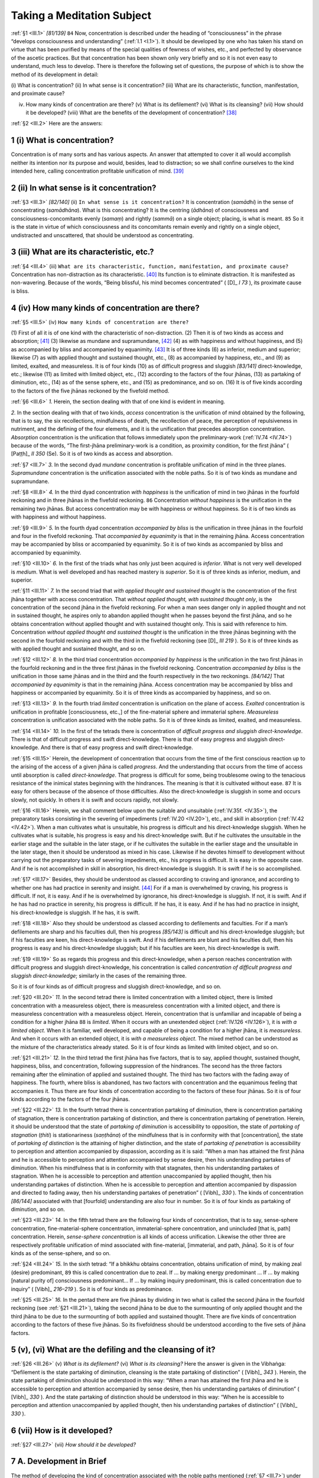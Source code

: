 

.. _III:

Taking a Meditation Subject
*******************************



.. _III.1:

:ref:`§1 <III.1>` *[81/139]*  ``84``  Now, concentration is described under the heading of “consciousness” in the phrase “develops consciousness and understanding” (:ref:`I.1 <I.1>`). It should be developed by one who has taken his stand on virtue that has been purified by means of the special qualities of fewness of wishes, etc., and perfected by observance of the ascetic practices. But that concentration has been shown only very briefly and so it is not even easy to understand, much less to develop. There is therefore the following set of questions, the purpose of which is to show the method of its development in detail:

\(i) What is concentration? (ii) In what sense is it concentration? (iii) What are its characteristic, function, manifestation, and proximate cause?

(iv) How many kinds of concentration are there? (v) What is its defilement? (vi) What is its cleansing? (vii) How should it be developed? (viii) What are the benefits of the development of concentration? [#1]_ 

.. _III.2:

:ref:`§2 <III.2>` Here are the answers:

1 (i) What is concentration?
--------------------------------



Concentration is of many sorts and has various aspects. An answer that attempted to cover it all would accomplish neither its intention nor its purpose and would, besides, lead to distraction; so we shall confine ourselves to the kind intended here, calling concentration profitable unification of mind. [#2]_ 

2 (ii) In what sense is it concentration?
---------------------------------------------



.. _III.3:

:ref:`§3 <III.3>` *[82/140]* (ii) ``In what sense is it concentration?``\  It is concentration (*samādhi*\ ) in the sense of concentrating (*samādhāna*\ ). What is this concentrating? It is the centring (*ādhāna*\ ) of consciousness and consciousness-concomitants evenly (*samaṃ*\ ) and rightly (*sammā*\ ) on a single object; placing, is what is meant.  ``85``  So it is the state in virtue of which consciousness and its concomitants remain evenly and rightly on a single object, undistracted and unscattered, that should be understood as concentrating.

3 (iii) What are its characteristic, etc.?
----------------------------------------------



.. _III.4:

:ref:`§4 <III.4>` (iii) ``What are its characteristic, function, manifestation, and proximate cause?`` Concentration has non-distraction as its characteristic. [#3]_  Its function is to eliminate distraction. It is manifested as non-wavering. Because of the words, “Being blissful, his mind becomes concentrated” ( [D]_ *I 73*\  ), its proximate cause is bliss.

4 (iv) How many kinds of concentration are there?
-----------------------------------------------------



.. _III.5:

:ref:`§5 <III.5>` (iv) ``How many kinds of concentration are there?``\ 

\(1) First of all it is of one kind with the characteristic of non-distraction. (2) Then it is of two kinds as access and absorption; [#4]_  (3) likewise as mundane and supramundane, [#5]_  (4) as with happiness and without happiness, and (5) as accompanied by bliss and accompanied by equanimity. [#6]_  It is of three kinds (6) as inferior, medium and superior; likewise (7) as with applied thought and sustained thought, etc., (8) as accompanied by happiness, etc., and (9) as limited, exalted, and measureless. It is of four kinds (10) as of difficult progress and sluggish *[83/141]* direct-knowledge, etc.; likewise (11) as limited with limited object, etc., (12) according to the factors of the four jhānas, (13) as partaking of diminution, etc., (14) as of the sense sphere, etc., and (15) as predominance, and so on. (16) It is of five kinds according to the factors of the five jhānas reckoned by the fivefold method.

.. _III.6:

:ref:`§6 <III.6>` *1.* Herein, the section dealing with that of one kind is evident in meaning.

*2.* In the section dealing with that of two kinds, *access* concentration is the unification of mind obtained by the following, that is to say, the six recollections, mindfulness of death, the recollection of peace, the perception of repulsiveness in nutriment, and the defining of the four elements, and it is the unification that precedes absorption concentration. *Absorption* concentration is the unification that follows immediately upon the preliminary-work (:ref:`IV.74 <IV.74>`) because of the words, “The first-jhāna preliminary-work is a condition, as proximity condition, for the first jhāna” ( [Paṭṭh]_ *II 350*\   (Se). So it is of two kinds as access and absorption.

.. _III.7:

:ref:`§7 <III.7>` *3.* In the second dyad *mundane* concentration is profitable unification of mind in the three planes. *Supramundane* concentration is the unification associated with the noble paths. So it is of two kinds as mundane and supramundane.

.. _III.8:

:ref:`§8 <III.8>` *4.* In the third dyad concentration *with happiness* is the unification of mind in two jhānas in the fourfold reckoning and in three jhānas in the fivefold reckoning.  ``86``  Concentration *without happiness* is the unification in the remaining two jhānas. But access concentration may be with happiness or without happiness. So it is of two kinds as with happiness and without happiness.

.. _III.9:

:ref:`§9 <III.9>` *5.* In the fourth dyad concentration *accompanied by bliss* is the unification in three jhānas in the fourfold and four in the fivefold reckoning. That *accompanied by equanimity* is that in the remaining jhāna. Access concentration may be accompanied by bliss or accompanied by equanimity. So it is of two kinds as accompanied by bliss and accompanied by equanimity.

.. _III.10:

:ref:`§10 <III.10>` *6.* In the first of the triads what has only just been acquired is *inferior*\ . What is not very well developed is *medium*\ . What is well developed and has reached mastery is *superior*\ . So it is of three kinds as inferior, medium, and superior.

.. _III.11:

:ref:`§11 <III.11>` *7.* In the second triad that *with applied thought and sustained thought* is the concentration of the first jhāna together with access concentration. That *without applied thought, with sustained thought only*\ , is the concentration of the second jhāna in the fivefold reckoning. For when a man sees danger only in applied thought and not in sustained thought, he aspires only to abandon applied thought when he passes beyond the first jhāna, and so he obtains concentration without applied thought and with sustained thought only. This is said with reference to him. Concentration *without applied thought and sustained thought* is the unification in the three jhānas beginning with the second in the fourfold reckoning and with the third in the fivefold reckoning (see  [D]_ *III 219*\  ). So it is of three kinds as with applied thought and sustained thought, and so on.

.. _III.12:

:ref:`§12 <III.12>` *8.* In the third triad concentration *accompanied by happiness* is the unification in the two first jhānas in the fourfold reckoning and in the three first jhānas in the fivefold reckoning. Concentration *accompanied by bliss* is the unification in those same jhānas and in the third and the fourth respectively in the two reckonings. *[84/142]* That *accompanied by equanimity* is that in the remaining jhāna. Access concentration may be accompanied by bliss and happiness or accompanied by equanimity. So it is of three kinds as accompanied by happiness, and so on.

.. _III.13:

:ref:`§13 <III.13>` *9.* In the fourth triad *limited* concentration is unification on the plane of access. *Exalted* concentration is unification in profitable [consciousness, etc.,] of the fine-material sphere and immaterial sphere. *Measureless* concentration is unification associated with the noble paths. So it is of three kinds as limited, exalted, and measureless.

.. _III.14:

:ref:`§14 <III.14>` *10.* In the first of the tetrads there is concentration of *difficult progress and sluggish direct-knowledge*\ . There is that of difficult progress and swift direct-knowledge. There is that of easy progress and sluggish direct-knowledge. And there is that of easy progress and swift direct-knowledge.

.. _III.15:

:ref:`§15 <III.15>` Herein, the development of concentration that occurs from the time of the first conscious reaction up to the arising of the access of a given jhāna is called *progress*\ . And the understanding that occurs from the time of access until absorption is called *direct-knowledge*\ . That progress is difficult for some, being troublesome owing to the tenacious resistance of the inimical states beginning with the hindrances. The meaning is that it is cultivated without ease.  ``87``  It is easy for others because of the absence of those difficulties. Also the direct-knowledge is sluggish in some and occurs slowly, not quickly. In others it is swift and occurs rapidly, not slowly.

.. _III.16:

:ref:`§16 <III.16>` Herein, we shall comment below upon the suitable and unsuitable (:ref:`IV.35f. <IV.35>`), the preparatory tasks consisting in the severing of impediments (:ref:`IV.20 <IV.20>`), etc., and skill in absorption (:ref:`IV.42 <IV.42>`). When a man cultivates what is unsuitable, his progress is difficult and his direct-knowledge sluggish. When he cultivates what is suitable, his progress is easy and his direct-knowledge swift. But if he cultivates the unsuitable in the earlier stage and the suitable in the later stage, or if he cultivates the suitable in the earlier stage and the unsuitable in the later stage, then it should be understood as mixed in his case. Likewise if he devotes himself to development without carrying out the preparatory tasks of severing impediments, etc., his progress is difficult. It is easy in the opposite case. And if he is not accomplished in skill in absorption, his direct-knowledge is sluggish. It is swift if he is so accomplished.

.. _III.17:

:ref:`§17 <III.17>` Besides, they should be understood as classed according to craving and ignorance, and according to whether one has had practice in serenity and insight. [#7]_  For if a man is overwhelmed by craving, his progress is difficult. If not, it is easy. And if he is overwhelmed by ignorance, his direct-knowledge is sluggish. If not, it is swift. And if he has had no practice in serenity, his progress is difficult. If he has, it is easy. And if he has had no practice in insight, his direct-knowledge is sluggish. If he has, it is swift.

.. _III.18:

:ref:`§18 <III.18>` Also they should be understood as classed according to defilements and faculties. For if a man’s defilements are sharp and his faculties dull, then his progress *[85/143]* is difficult and his direct-knowledge sluggish; but if his faculties are keen, his direct-knowledge is swift. And if his defilements are blunt and his faculties dull, then his progress is easy and his direct-knowledge sluggish; but if his faculties are keen, his direct-knowledge is swift.

.. _III.19:

:ref:`§19 <III.19>` So as regards this progress and this direct-knowledge, when a person reaches concentration with difficult progress and sluggish direct-knowledge, his concentration is called *concentration of difficult progress and sluggish direct-knowledge*\ ; similarly in the cases of the remaining three.

So it is of four kinds as of difficult progress and sluggish direct-knowledge, and so on.

.. _III.20:

:ref:`§20 <III.20>` *11.* In the second tetrad there is limited concentration with a limited object, there is limited concentration with a measureless object, there is measureless concentration with a limited object, and there is measureless concentration with a measureless object. Herein, concentration that is unfamiliar and incapable of being a condition for a higher jhāna  ``88``  is *limited*\ . When it occurs with an unextended object (:ref:`IV.126 <IV.126>`), it is *with a limited object*\ . When it is familiar, well developed, and capable of being a condition for a higher jhāna, it is *measureless*\ . And when it occurs with an extended object, it is *with a measureless object*\ . The mixed method can be understood as the mixture of the characteristics already stated. So it is of four kinds as limited with limited object, and so on.

.. _III.21:

:ref:`§21 <III.21>` *12.* In the third tetrad the first jhāna has five factors, that is to say, applied thought, sustained thought, happiness, bliss, and concentration, following suppression of the hindrances. The second has the three factors remaining after the elimination of applied and sustained thought. The third has two factors with the fading away of happiness. The fourth, where bliss is abandoned, has two factors with concentration and the equanimous feeling that accompanies it. Thus there are four kinds of concentration according to the factors of these four jhānas. So it is of four kinds according to the factors of the four jhānas.

.. _III.22:

:ref:`§22 <III.22>` *13.* In the fourth tetrad there is concentration partaking of diminution, there is concentration partaking of stagnation, there is concentration partaking of distinction, and there is concentration partaking of penetration. Herein, it should be understood that the state of *partaking of diminution* is accessibility to opposition, the state of *partaking of stagnation* (*ṭhiti*\ ) is stationariness (*saṇṭhāna*\ ) of the mindfulness that is in conformity with that [concentration], the state of *partaking of distinction* is the attaining of higher distinction, and the state of *partaking of penetration* is accessibility to perception and attention accompanied by dispassion, according as it is said: “When a man has attained the first jhāna and he is accessible to perception and attention accompanied by sense desire, then his understanding partakes of diminution. When his mindfulness that is in conformity with that stagnates, then his understanding partakes of stagnation. When he is accessible to perception and attention unaccompanied by applied thought, then his understanding partakes of distinction. When he is accessible to perception and attention accompanied by dispassion and directed to fading away, then his understanding partakes of penetration” ( [Vibh]_ *330*\  ). The kinds of concentration *[86/144]* associated with that [fourfold] understanding are also four in number. So it is of four kinds as partaking of diminution, and so on.

.. _III.23:

:ref:`§23 <III.23>` *14.* In the fifth tetrad there are the following four kinds of concentration, that is to say, sense-sphere concentration, fine-material-sphere concentration, immaterial-sphere concentration, and unincluded [that is, path] concentration. Herein, *sense-sphere concentration* is all kinds of access unification. Likewise the other three are respectively profitable unification of mind associated with fine-material, [immaterial, and path, jhāna]. So it is of four kinds as of the sense-sphere, and so on.

.. _III.24:

:ref:`§24 <III.24>` *15.* In the sixth tetrad: “If a bhikkhu obtains concentration, obtains unification of mind, by making zeal (desire) predominant,  ``89``  this is called concentration due to zeal. If … by making energy predominant … If … by making [natural purity of] consciousness predominant… If … by making inquiry predominant, this is called concentration due to inquiry” ( [Vibh]_ *216–219*\  ). So it is of four kinds as predominance.

.. _III.25:

:ref:`§25 <III.25>` *16.* In the pentad there are five jhānas by dividing in two what is called the second jhāna in the fourfold reckoning (see :ref:`§21 <III.21>`), taking the second jhāna to be due to the surmounting of only applied thought and the third jhāna to be due to the surmounting of both applied and sustained thought. There are five kinds of concentration according to the factors of these five jhānas. So its fivefoldness should be understood according to the five sets of jhāna factors.

5 (v), (vi) What are the defiling and the cleansing of it?
--------------------------------------------------------------



.. _III.26:

:ref:`§26 <III.26>` (v) *What is its defilement?*\  (vi) *What is its cleansing?*\  Here the answer is given in the Vibhaṅga: “Defilement is the state partaking of diminution, cleansing is the state partaking of distinction” ( [Vibh]_ *343*\  ). Herein, the state partaking of diminution should be understood in this way: “When a man has attained the first jhāna and he is accessible to perception and attention accompanied by sense desire, then his understanding partakes of diminution” ( [Vibh]_ *330*\  ). And the state partaking of distinction should be understood in this way: “When he is accessible to perception and attention unaccompanied by applied thought, then his understanding partakes of distinction” ( [Vibh]_ *330*\  ).

6 (vii) How is it developed?
--------------------------------



.. _III.27:

:ref:`§27 <III.27>` (vii) *How should it be developed?*\ 

7 A. Development in Brief
-----------------------------



The method of developing the kind of concentration associated with the noble paths mentioned (:ref:`§7 <III.7>`) under that “of two kinds as mundane and supramundane,” etc., is included in the method of developing understanding; (:ref:`Ch. XXII <XXII>`) for in developing [path] understanding that is developed too. So we shall say nothing separately [here] about how that is to be developed.

.. _III.28:

:ref:`§28 <III.28>` But mundane concentration should be developed by one who has taken his stand on virtue that is quite purified in the way already stated. He should sever any of the ten impediments that he may have. He should then approach the good friend, the giver of a meditation subject, and he should apprehend from among the forty meditation subjects one that suits his own temperament. After that he should avoid a monastery unfavourable to the development of concentration and *[87/145]* go to live in one that is favourable. Then he should sever the lesser impediments and not overlook any of the directions for development. This is in brief.

8 B. Development in Detail
------------------------------



.. _III.29:

:ref:`§29 <III.29>` The detail is this:

8.1 The ten impediments
^^^^^^^^^^^^^^^^^^^^^^^^^^^



Firstly it was said above, *he should sever any of the ten impediments that he may have*\ .  ``90``  Now, the “ten impediments” are:




| A dwelling, family, and gain,
| A class, and building too as fifth,
| And travel, kin, affliction, books,
| And supernormal powers: ten.


Herein, the dwelling itself is the “impediment due to the dwelling.” So too with the family and so on.

.. _III.30:

:ref:`§30 <III.30>` *1.* Herein, a single inner room or a single hut or a whole monastery for the Community is called a *dwelling*\ . This is not an impediment for everyone. It is an impediment only for anyone whose mind is exercised about the building, etc., that goes on there, or who has many belongings stored there, or whose mind is caught up by some business connected with it. For any other it is not an impediment.

.. _III.31:

:ref:`§31 <III.31>` Here is a relevant story. Two clansmen left Anurādhapura, it seems, and eventually went forth at the Thūpārāma. [#8]_  One of them made himself familiar with the Two Codes, [#9]_  and when he had acquired five years’ seniority, he took part in the Pavāraṇā [#10]_  and then left for the place called Pācīnakhaṇḍarājī. [#11]_  The other stayed on where he was. Now, when the one who had gone to Pācīnakhaṇḍarājī had lived there a long time and had become an elder, [#12]_  he thought, “This place is good for retreat; suppose I told my friend about it?” So he set out, and in due course he entered the Thūpārāma. As he entered, the elder of the same seniority saw him, went to meet him, took his bowl and robe and did the duties.

.. _III.32:

:ref:`§32 <III.32>` *[88/146]* The visiting elder went into his lodging. He thought, “Now my friend will be sending me ghee or molasses or a drink; for he has lived long in this city.” He got nothing that night, and in the morning he thought, “Now he will be sending me rice gruel and solid food sent by his supporters.” When he saw none, he thought, “There is no one to bring it. No doubt they will give it when we go into the town.” Early in the morning they went into the town together. When they had wandered through one street and had got only a ladleful of gruel, they sat down in a sitting hall to drink it. [#13]_ 

.. _III.33:

:ref:`§33 <III.33>` Then the visitor thought, “Perhaps there is no individual giving of gruel. But as soon as it is the time for the meal people will give special food.” But when it was time for the meal, they ate what they had got by wandering for alms. Then the visitor said, “Venerable sir, how is this? Do you live in this way all the time?”—“Yes, friend.”—”Venerable sir, Pācīnakhaṇḍarājī is comfortable; let us go there.” Now, as the elder came out from the city  ``91``  by the southern gate he took the Kumbhakāragāma road [which leads to Pācīnakhaṇḍarājī]. The visitor asked, “But, venerable sir, why do you take this road?”—”Did you not recommend Pācīnakhaṇḍarājī, friend?”—”But how is this, venerable sir, have you no extra belongings in the place you have lived in for so long?”—”That is so, friend. The bed and chair belong to the Community, and they are put away [as usual]. There is nothing else.”—”But, venerable sir, I have left my staff and my oil tube and my sandal bag there.”—”Have you already collected so much, friend, living there for just one day?”—“Yes, venerable sir.”

.. _III.34:

:ref:`§34 <III.34>` He was glad in his heart, and he paid homage to the elder: “For those like you, venerable sir, everywhere is a forest dwelling. The Thūpārāma is a place where the relics of four Buddhas are deposited; there is suitable hearing of the Dhamma in the Brazen Palace; there is the Great Shrine to be seen; and one can visit elders. It is like the time of the Buddha. It is here that you should live.” On the following day he took his bowl and [outer] robe and went away by himself. It is no impediment for one like that.

.. _III.35:

:ref:`§35 <III.35>` *2. Family* means a family consisting of relatives or of supporters. For even a family consisting of supporters is an impediment for someone who lives in close association with it in the way beginning, “He is pleased when they are pleased” ( [S]_ *III 11*\  ), and who does not even go to a neighbouring monastery to hear the Dhamma without members of the family.

.. _III.36:

:ref:`§36 <III.36>` But even mother and father are not an impediment for another, as in the case of the young bhikkhu, the nephew of the elder who lived at the Koraṇḍaka Monastery. He went to Rohaṇa for instruction, it seems. The elder’s sister, who was a lay devotee, was always asking the elder how her son was getting on. One day the elder set out for Rohaṇa to fetch him back.

.. _III.37:

:ref:`§37 <III.37>` The young bhikkhu too thought, “I have lived here for a long time. Now I might go and visit my preceptor and find out how the lay devotee is,” and he left *[89/147]* Rohaṇa. The two met on the banks of the [Mahaveli] River. He did the duties to the elder at the foot of a tree. When asked, “Where are you going?” he told him his purpose. The elder said: “You have done well. The lay devotee is always asking after you. That was why I came. You may go, but I shall stay here for the Rains,” and he dismissed him.  ``92``  He arrived at the monastery on the actual day for taking up residence for the Rains. The lodging allotted to him happened to be the one for which his father had undertaken responsibility.

.. _III.38:

:ref:`§38 <III.38>` His father came on the following day and asked, “To whom was our lodging allotted, venerable sirs?” When he heard that it had fallen to a young visitor, he went to him. After paying homage to him, he said, “Venerable sir, there is an obligation for him who has taken up residence for the Rains in our lodging.”—”What is it, lay follower?”—”It is to take alms food only in our house for the three months, and to let us know the time of departure after the Pavāraṇā ceremony.” He consented in silence. The lay devotee went home and told his wife. “There is a visiting lord who has taken up residence for the Rains in our lodging. He must be carefully looked after,” and she agreed. She prepared good food of various kinds for him. [#14]_  Though the youth went to his relatives’ home at the time of the meal, no one recognized him.

.. _III.39:

:ref:`§39 <III.39>` When he had eaten alms food there during the three months and had completed the residence for the Rains, he announced his departure. Then his relatives said, “Let it be tomorrow, venerable sir,” and on the following day, when they had fed him in their house and filled his oil tube and given him a lump of sugar and a nine-cubit length of cloth, they said, “Now you are leaving, venerable sir.” He gave his blessing and set out for Rohaṇa.

.. _III.40:

:ref:`§40 <III.40>` His preceptor had completed the Pavāraṇā ceremony and was on his way back. They met at the same place as before. He did the duties to the elder at the foot of a tree. The elder asked him, “How was it, my dear, did you see the good woman lay devotee?” He replied, “Yes, venerable sir,” and he told him all that had happened. He then anointed the elder’s feet with the oil, made him a drink with the sugar, and presented him with the length of cloth. He then, after paying homage to the elder, told him, “Venerable sir, only Rohaṇa suits me,” and he departed. The elder too arrived back at his monastery, and next day he went into the village of Koraṇḍaka.

.. _III.41:

:ref:`§41 <III.41>` The lay devotee, his sister, had always kept looking down the road, thinking, “My brother is now coming with my son.” When she saw him coming alone, she thought, “My son must be dead; that is why the elder is coming alone,” and she fell at the elder’s feet, lamenting and weeping. Suspecting that it must have been out of fewness of wishes that the youth had gone away without announcing himself,  ``93``  the elder comforted her and told her all that had happened, and he took the length of cloth out of his bag and showed it to her.

.. _III.42:

:ref:`§42 <III.42>` *[90/148]* She was appeased. She prostrated herself in the direction taken by her son, and she said: “Surely the Blessed One taught the way of the Rathavinīta, the way of the Nālaka, the way of the Tuvaṭaka, and the way of the great Noble Ones’ heritages [#15]_  showing contentment with the four requisites and delight in development, making a bhikkhu such as my son a body-witness. So, although for three months he ate in the house of the mother who bore him, yet he never said ‘I am your son, you are my mother!’ Oh, admirable man!” Even mother and father are no impediment for one such as him, so how much less any other family that supports him.

.. _III.43:

:ref:`§43 <III.43>` *3. Gain* is the four requisites. How are they an impediment? Wherever a meritorious bhikkhu goes, people give him a large supply of requisites. With giving blessings to them and teaching them the Dhamma he gets no chance to do the ascetic’s duties. From sunrise till the first watch of the night he never breaks his association with people. Again, even at dawn, alms-food eaters fond of opulence come and say, “Venerable sir, such and such a man lay follower, woman lay follower, friend, friend’s daughter, wants to see you,” and being ready to go, he replies, “Take the bowl and robe, friend.” So he is always on the alert. Thus these requisites are an impediment for him. He should leave his group and wander by himself where he is not known. This is the way his impediment is severed.

.. _III.44:

:ref:`§44 <III.44>` *4. Class* is a class (group) of students of suttas or students of Abhidhamma. If with the group’s instruction and questioning he gets no opportunity for the ascetic’s duties, then that group is an impediment for him. He should sever that impediment in this way: if those bhikkhus have already acquired the main part and little still remains, he should finish that off and then go to the forest. If they have only acquired little and much still remains,  ``94``  he should, without travelling more than a league, approach another instructor of a class within the radius of a league and say, “Help those venerable ones with instruction, etc.” If he does not find anyone in this way, he should take leave of the class, saying. “I have a task to see to, friends; go where it suits you,” and he should do his own work.

.. _III.45:

:ref:`§45 <III.45>` *5. Building*\  (*kamma*\ ) is new building work (*nava-kamma*\ ). Since one engaged in this must know about what [material] has and has not been got by carpenters, etc., and must see about what has and has not been done, it is always an impediment. It should be severed in this way. If little remains it should be completed. If much remains, it should be handed over to the Community or to bhikkhus who are entrusted with the Community’s affairs, if it is a new building for the Community; or if it is for himself, it should be handed over to those whom he entrusts with his own affairs, but if these are not available, he should relinquish it to the Community and depart.

.. _III.46:

:ref:`§46 <III.46>` *[91/149]* *6. Travel* is going on a journey. If someone is expected to give the going forth somewhere else, or if some requisite is obtainable there and he cannot rest content without getting it [that will be an impediment; for] even if he goes into the forest to do the ascetic’s duties, he will find it hard to get rid of thoughts about the journey. So one in this position should apply himself to the ascetic’s duties after he has done the journey and transacted the business.

.. _III.47:

:ref:`§47 <III.47>` *7. Kin* in the case of the monastery means teacher, preceptor, co-resident, pupil, those with the same preceptor as oneself, and those with the same teacher as oneself; and in the case of the house it means mother, father, brother, and so on. When they are sick they are an impediment for him. Therefore that impediment should be severed by curing them with nursing.

.. _III.48:

:ref:`§48 <III.48>` Herein, when the preceptor is sick he must be cared for as long as life lasts if the sickness does not soon depart. Likewise the teacher at the going forth, the teacher at the admission, the co-resident, the pupils to whom one has given the admission and the going forth, and those who have the same preceptor. But the teacher from whom one takes the dependence, the teacher who gives one instruction, the pupil to whom one has given the dependence, the pupil to whom one is giving instruction, and those who have that same teacher as oneself, should be looked after as long as the dependence or the instruction has not been terminated. If one is able to do so, one should look after them even beyond that [period].

.. _III.49:

:ref:`§49 <III.49>` Mother and father should be treated like the preceptor; if they live within the kingdom and look to their son for help, it should be given.  ``95``  Also if they have no medicine, he should give them his own. If he has none, he should go in search of it as alms and give that. But in the case of brothers or sisters, one should only give them what is theirs. If they have none, then one should give one’s own temporarily and later get it back, but one should not complain if one does not get it back. It is not allowed either to make medicine for or to give it to a sister’s husband who is not related by blood; but one can give it to one’s sister saying, “Give it to your husband.” The same applies to one’s brother’s wife. But it is allowed to make it for their children since they are blood relatives.

.. _III.50:

:ref:`§50 <III.50>` *8. Affliction* is any kind of illness. It is an impediment when it is actually afflicting; therefore it should be severed by treatment with medicine. But if it is not cured after taking medicine for a few days, then the ascetic’s duties should be done after apostrophizing one’s person in this way: “I am not your slave, or your hireling. I have come to suffering through maintaining you through the beginningless round of rebirths.”

.. _III.51:

:ref:`§51 <III.51>` *9. Books* means responsibility for the scriptures. That is an impediment only for one who is constantly busy with recitations, etc., but not for others. Here are relevant stories. The Elder Revata, it seems, the Majjhima reciter, went to the Elder Revata, the dweller in Malaya (the Hill Country), and asked him for a meditation subject. The elder asked him, “How are you in the scriptures, friend?”—”I am studying the Majjhima [Nikāya], venerable sir.”—”The Majjhima is a hard responsibility, friend. When a man is still learning the First Fifty by heart, he is faced with the Middle Fifty; and when he is still learning that by heart, he is faced *[92/150]* with the Last Fifty. How can you take up a meditation subject?”—”Venerable sir, when I have taken a meditation subject from you, I shall not look at the scriptures again.” He took the meditation subject, and doing no recitation for nineteen years, he reached Arahantship in the twentieth year. He told bhikkhus who came for recitation: “I have not looked at the scriptures for twenty years, friends,  ``96``  yet I am familiar with them. You may begin.” And from beginning to end he had no hesitation even over a single syllable.

.. _III.52:

:ref:`§52 <III.52>` The Elder Mahā-Nāga, too, who lived at Karuliyagiri (Karaliyagiri) put aside the scriptures for eighteen years, and then he recited the Dhātukathā to the bhikkhus. When they checked this with the town-dwelling elders [of Anurādhapura], not a single question was found out of its order.

.. _III.53:

:ref:`§53 <III.53>` In the Great Monastery too the Elder Tipiṭaka-Cūḷa-Abhaya had the golden drum struck, saying: “I shall expound the three Piṭakas in the circle of [experts in] the Five Collections of discourses,” and this was before he had learnt the commentaries. The Community of Bhikkhus said, “‘Which teachers’ teaching is it? Unless you give only the teaching of our own teachers we shall not let you speak.” Also his preceptor asked him when he went to wait on him, “Did you have the drum beaten, friend?”—”Yes, venerable sir.”—”For what reason?”—”I shall expound the scriptures, venerable sir.”—”Friend Abhaya, how do the teachers explain this passage?”—”They explain it in this way, venerable sir.” The elder dissented, saying “Hum.” Again three times, each time in a different way, he said, “They explain it in this way, venerable sir.” The elder always dissented, saying, “Hum.” Then he said, “Friend, your first explanation was the way of the teachers. But it is because you have not actually learnt it from the teachers’ lips that you are unable to maintain that the teachers say such and such. Go and learn it from our own teachers.”—”Where shall I go, venerable sir?”—”There is an elder named Mahā Dhammarakkhita living in the Tulādhārapabbata Monastery in the Rohaṇa country beyond the [Mahaveli] River. He knows all the scriptures. Go to him.” Saying, “Good, venerable sir,” he paid homage to the elder. He went with five hundred bhikkhus to the Elder Mahā-Dhammarakkhita, and when he had paid homage to him, he sat down. The elder asked, “Why have you come?”—”To hear the Dhamma, venerable sir.”—”Friend Abhaya, they ask me about the Dīgha and the Majjhima from time to time, but I have not looked at the others for thirty years. Still you may repeat them in my presence by night, and I shall explain them to you by day.” He said, “Good, venerable sir,” and he acted accordingly.

.. _III.54:

:ref:`§54 <III.54>` The inhabitants of the village had a large pavilion built at the door of his dwelling, and they came daily to hear the Dhamma. Explaining by day what had been repeated by night,  ``97``  the Elder [Dhammarakkhita] eventually completed the instruction. Then he sat down on a mat on the ground before the Elder Abhaya and said, “Friend, explain a meditation subject to me.”—”What are you saying, venerable sir, have I not heard it all from you? What can I explain to you that you do not already know?” The senior elder said, “This path is different for one who has actually travelled by.”

.. _III.55:

:ref:`§55 <III.55>` The Elder Abhaya was then, it seems, a stream-enterer. When the Elder Abhaya had given his teacher a meditation subject, he returned to Anurādhapura. Later, *[93/151]* while he was expounding the Dhamma in the Brazen Palace, he heard that the elder had attained Nibbāna. On hearing this, he said, “Bring me [my] robe, friends.” Then he put on the robe and said, “The Arahant path befits our teacher, friends. Our teacher was a true thoroughbred. He sat down on a mat before his own Dhamma pupil and said, ‘Explain a meditation subject to me.’ The Arahant path befits our teacher, friends.”

For such as these, books are no impediment.

.. _III.56:

:ref:`§56 <III.56>` *10. Supernormal powers* are the supernormal powers of the ordinary man. They are hard to maintain, like a prone infant or like young corn, and the slightest thing breaks them. But they are an impediment for insight, not for concentration, since they are obtainable through concentration. So the supernormal powers are an impediment that should be severed by one who seeks insight; the others are impediments to be severed by one who seeks concentration.

This, in the first place, is the detailed explanation of the impediments.

8.2 Meditation subjects etc.
^^^^^^^^^^^^^^^^^^^^^^^^^^^^^^^^



.. _III.57:

:ref:`§57 <III.57>` *Approach the good friend, the giver of a meditation subject* (:ref:`§28 <III.28>`): meditation subjects are of two kinds, that is, generally useful meditation subjects and special meditation subjects. Herein, loving-kindness towards the Community of Bhikkhus, etc., and also mindfulness of death are what are called generally useful meditation subjects. Some say perception of foulness, too.

.. _III.58:

:ref:`§58 <III.58>` When a bhikkhu takes up a meditation subject, he should first develop loving-kindness towards the Community of Bhikkhus within the boundary, [#16]_  limiting it at first [to “all bhikkhus in this monastery”], in this way: “May they be happy and free from affliction.” Then he should develop it towards all deities within the boundary. Then towards all the principal people in the village that is his alms resort; then to [all human beings there and to] all living beings dependent on the human beings. With loving-kindness towards the Community of Bhikkhus he produces kindliness in his co-residents; then they are easy for him to live with. With loving-kindness towards the deities within the boundary he is protected by kindly deities with lawful protection.  ``98``  With loving-kindness towards the principal people in the village that is his alms resort his requisites are protected by well-disposed principal people with lawful protection. With loving-kindness to all human beings there he goes about without incurring their dislike since they trust him. With loving-kindness to all living beings he can wander unhindered everywhere.

With mindfulness of death, thinking, “I have got to die,” he gives up improper search (see  [S]_ *II 194*\  ;  [M-a]_ *I 115*\  ), and with a growing sense of urgency he comes to live without attachment. When his mind is familiar with the perception of foulness, then even divine objects do not tempt his mind to greed.

.. _III.59:

:ref:`§59 <III.59>` *[94/152]* So these are called “generally useful” and they are “called meditation subjects” since they are needed [#17]_  generally and desirable owing to their great helpfulness and since they are subjects for the meditation work intended.

.. _III.60:

:ref:`§60 <III.60>` What is called a “special meditation subject” is that one from among the forty meditation subjects that is suitable to a man’s own temperament. It is “special” (*pārihāriya*\ ) because he must carry it (*pariharitabbattā*\ ) constantly about with him, and because it is the proximate cause for each higher stage of development.

So it is the one who gives this twofold meditation subject that is called the *giver of a meditation subject*\ .

8.3 The good friend
^^^^^^^^^^^^^^^^^^^^^^^



.. _III.61:

:ref:`§61 <III.61>` *The good friend* is one who possesses such special qualities as these:

He is revered and dearly loved, And one who speaks and suffers speech; The speech he utters is profound, He does not urge without a reason ( [A]_ *IV 32*\  ) and so on. He is wholly solicitous of welfare and partial to progress.

.. _III.62:

:ref:`§62 <III.62>` Because of the words beginning, “Ānanda, it is owing to my being a good friend to them that living beings subject to birth are freed from birth” ( [S]_ *I 88*\  ), it is only the Fully Enlightened One who possesses all the aspects of the good friend. Since that is so, while he is available only a meditation subject taken in the Blessed One’s presence is well taken.

But after his final attainment of Nibbāna, it is proper to take it from anyone of the eighty great disciples still living. When they are no more available, one who wants to take a particular meditation subject should take it from someone with cankers destroyed, who has, by means of that particular meditation subject, produced the fourfold and fivefold jhāna, and has reached the destruction of cankers by augmenting insight that had that jhāna as its proximate cause.

.. _III.63:

:ref:`§63 <III.63>` But how then, does someone with cankers destroyed declare himself thus: “I am one whose cankers are destroyed?” Why not? He declares himself when he knows that his instructions will be carried out. Did not the Elder Assagutta  ``99``  spread out his leather mat in the air and sitting cross-legged on it explain a meditation subject to a bhikkhu who was starting his meditation subject, because he knew that that bhikkhu was one who would carry out his instructions for the meditation subject?

.. _III.64:

:ref:`§64 <III.64>` So if someone with cankers destroyed is available, that is good. If not, then one should take it from a non-returner, a once-returner, a stream-enterer, an ordinary man who has obtained jhāna, one who knows three Piṭakas, one who knows two Piṭakas, one who knows one Piṭaka, in descending order [according as available]. If not even one who knows one Piṭaka is available, then it should be taken from one who is familiar with one Collection together with its commentary and one who is himself conscientious. For a teacher such as this, who knows the texts, guards the heritage, and protects the tradition, will follow the teachers’ opinion rather than his own. Hence the Ancient Elders said three times, “One who is conscientious will guard it.”

.. _III.65:

:ref:`§65 <III.65>` *[95/153]* Now, those beginning with one whose cankers are destroyed, mentioned above, will describe only the path they have themselves reached. But with a learned man, his instructions and his answers to questions are purified by his having approached such and such teachers, and so he will explain a meditation subject showing a broad track, like a big elephant going through a stretch of jungle, and he will select suttas and reasons from here and there, adding [explanations of] what is suitable and unsuitable. So a meditation subject should be taken by approaching the good friend such as this, the giver of a meditation subject, and by doing all the duties to him.

.. _III.66:

:ref:`§66 <III.66>` If he is available in the same monastery, it is good. If not, one should go to where he lives.

When [a bhikkhu] goes to him, he should not do so with feet washed and anointed, wearing sandals, with an umbrella, surrounded by pupils, and bringing oil tube, honey, molasses, etc.; he should do so fulfilling the duties of a bhikkhu setting out on a journey, carrying his bowl and robes himself, doing all the duties in each monastery on the way, with few belongings, and living in the greatest effacement. When entering that monastery, he should do so [expecting nothing, and even provided] with a tooth-stick that he has had made allowable on the way [according to the rules]. And he should not enter some other room, thinking, “I shall go to the teacher after resting awhile and after washing and anointing my feet, and so on.”

.. _III.67:

:ref:`§67 <III.67>` Why? If there are bhikkhus there who are hostile to the teacher, they might ask him the reason for his coming and speak dispraise of the teacher, saying, “You are done for if you go to him”;  ``100``  they might make him regret his coming and turn him back. So he should ask for the teacher’s dwelling and go straight there.

.. _III.68:

:ref:`§68 <III.68>` If the teacher is junior, he should not consent to the teacher’s receiving his bowl and robe, and so on. If the teacher is senior, then he should go and pay homage to him and remain standing. When told, “Put down the bowl and robe, friend,” he may put them down. When told, “Have some water to drink,” he can drink if he wants to. When told, “You may wash your feet,” he should not do so at once, for if the water has been brought by the teacher himself, it would be improper. But when told “Wash, friend, it was not brought by me, it was brought by others,” then he can wash his feet, sitting in a screened place out of sight of the teacher, or in the open to one side of the dwelling.

.. _III.69:

:ref:`§69 <III.69>` If the teacher brings an oil tube, he should get up and take it carefully with both hands. If he did not take it, it might make the teacher wonder, “Does this bhikkhu resent sharing so soon?” but having taken it, he should not anoint his feet at once. For if it were oil for anointing the teacher’s limbs, it would not be proper. So he should first anoint his head, then his shoulders, etc.; but when told, “This is meant for all the limbs, friend, anoint your feet,” he should put a little on his head and then anoint his feet. Then he should give it back, saying when the teacher takes it, “May I return this oil tube, venerable sir?”

.. _III.70:

:ref:`§70 <III.70>` He should not say, “Explain a meditation subject to me, venerable sir” on the very day he arrives. But starting from the next day, he can, if the teacher has a *[96/154]* habitual attendant, ask his permission to do the duties. If he does not allow it when asked, they can be done when the opportunity offers. When he does them, three tooth-sticks should be brought, a small, a medium and a big one, and two kinds of mouth-washing water and bathing water, that is, hot and cold, should be set out. Whichever of these the teacher uses for three days should then be brought regularly. If the teacher uses either kind indiscriminately, he can bring whatever is available.

.. _III.71:

:ref:`§71 <III.71>` Why so many words? All should be done as prescribed by the Blessed One in the Khandhakas as the right duties in the passage beginning: “Bhikkhus, a pupil should perform the duties to the teacher  ``101``  rightly. Herein, this is the right performance of duties. He should rise early; removing his sandals and arranging his robe on one shoulder, he should give the tooth-sticks and the mouth-washing water, and he should prepare the seat. If there is rice gruel, he should wash the dish and bring the rice gruel” ( [Vin]_ *I 61*\  ).

.. _III.72:

:ref:`§72 <III.72>` To please the teacher by perfection in the duties he should pay homage in the evening, and he should leave when dismissed with the words, “You may go.” When the teacher asks him, “Why have you come?” he can explain the reason for his coming. If he does not ask but agrees to the duties being done, then after ten days or a fortnight have gone by he should make an opportunity by staying back one day at the time of his dismissal, and announcing the reason for his coming; or he should go at an unaccustomed time, and when asked, “What have you come for?” he can announce it.

.. _III.73:

:ref:`§73 <III.73>` If the teacher says, “Come in the morning,” he should do so. But if his stomach burns with a bile affliction at that hour, or if his food does not get digested owing to sluggish digestive heat, or if some other ailment afflicts him, he should let it be known, and proposing a time that suits himself, he should come at that time. For if a meditation subject is expounded at an inconvenient time, one cannot give attention.

This is the detailed explanation of the words “approach the good friend, the giver of a meditation subject.”



8.4 Temperaments
^^^^^^^^^^^^^^^^^^^^



.. _III.74:

:ref:`§74 <III.74>` Now, as to the words, *one that suits his temperament* (:ref:`§28 <III.28>`): there are six kinds of temperament, that is, greedy temperament, hating temperament, deluded temperament, faithful temperament, intelligent temperament, and speculative temperament. Some would have fourteen, taking these six single ones together with the four made up of the three double combinations and one triple combination with the greed triad and likewise with the faith triad. But if this classification is admitted, there are many more kinds of temperament possible by combining greed, etc., with faith, etc.; therefore the kinds of temperament should be understood briefly as only six. As to meaning the temperaments are one, that is to say, personal nature, idiosyncrasy. According to  ``102``  these there are only six types of persons, that is, one of greedy temperament, one of hating temperament, one of deluded temperament, one of faithful temperament, one of intelligent temperament, and one of speculative temperament.

.. _III.75:

:ref:`§75 <III.75>` Herein, one of faithful temperament is parallel to one of greedy temperament because faith is strong when profitable [kamma] occurs in one of greedy *[97/155]* temperament, owing to its special qualities being near to those of greed. For, in an unprofitable way, greed is affectionate and not over-austere, and so, in a profitable way, is faith. Greed seeks out sense desires as object, while faith seeks out the special qualities of virtue and so on. And greed does not give up what is harmful, while faith does not give up what is beneficial.

.. _III.76:

:ref:`§76 <III.76>` One of intelligent temperament is parallel to one of hating temperament because understanding is strong when profitable [kamma] occurs in one of hating temperament, owing to its special qualities being near to those of hate. For, in an unprofitable way, hate is disaffected and does not hold to its object, and so, in a profitable way, is understanding. Hate seeks out only unreal faults, while understanding seeks out only real faults. And hate occurs in the mode of condemning living beings, while understanding occurs in the mode of condemning formations.

.. _III.77:

:ref:`§77 <III.77>` One of speculative temperament is parallel to one of deluded temperament because obstructive applied thoughts arise often in one of deluded temperament who is striving to arouse unarisen profitable states, owing to their special qualities being near to those of delusion. For just as delusion is restless owing to perplexity, so are applied thoughts that are due to thinking over various aspects. And just as delusion vacillates owing to superficiality, so do applied thoughts that are due to facile conjecturing.

.. _III.78:

:ref:`§78 <III.78>` Others say that there are three more kinds of temperament with craving, pride, and views. Herein craving is simply greed; and pride [#18]_  is associated with that, so neither of them exceeds greed. And since views have their source in delusion, the temperament of views falls within the deluded temperament.

.. _III.79:

:ref:`§79 <III.79>` What is the source of these temperaments? And how is it to be known that such a person is of greedy temperament, that such a person is of one of those beginning with hating temperament? What suits one of what kind of temperament?

8.4.1 Source of temperaments
""""""""""""""""""""""""""""""""



.. _III.80:

:ref:`§80 <III.80>` Herein, as some say, [#19]_  the first three kinds of temperament to begin with have their source in previous habit; and they have their source in elements and humours. Apparently one of greedy temperament has formerly had plenty of desirable tasks and gratifying work to do, or has reappeared here after dying in a heaven. And one *[98/156]* of hating temperament has formerly had plenty of stabbing and torturing and brutal work to do or has reappeared here after dying in one of the hells or the nāga (serpent) existences. And one  ``103``  of deluded temperament has formerly drunk a lot of intoxicants and neglected learning and questioning, or has reappeared here after dying in the animal existence. It is in this way that they have their source in previous habit, they say.

.. _III.81:

:ref:`§81 <III.81>` Then a person is of deluded temperament because two elements are prominent, that is to say, the earth element and the water element. He is of hating temperament because the other two elements are prominent. But he is of greedy temperament because all four are equal. And as regards the humours, one of greedy temperament has phlegm in excess and one of deluded temperament has wind in excess. Or one of deluded temperament has phlegm in excess and one of greedy temperament has wind in excess. So they have their source in the elements and the humours, they say.

.. _III.82:

:ref:`§82 <III.82>` [Now, it can rightly be objected that] not all of those who have had plenty of desirable tasks and gratifying work to do, and who have reappeared here after dying in a heaven, are of greedy temperament, or the others respectively of hating and deluded temperament; and there is no such law of prominence of elements (see :ref:`XIV.43f. <XIV.43>`) as that asserted; and only the pair, greed and delusion, are given in the law of humours, and even that subsequently contradicts itself; and no source for even one among those beginning with one of faithful temperament is given. Consequently this definition is indecisive.

.. _III.83:

:ref:`§83 <III.83>` The following is the exposition according to the opinion of the teachers of the commentaries; or this is said in the “explanation of prominence”: “The fact that these beings have prominence of greed, prominence of hate, prominence of delusion, is governed by previous root-cause.

“For when in one man, at the moment of his accumulating [rebirth-producing] kamma, greed is strong and non-greed is weak, non-hate and non-delusion are strong and hate and delusion are weak, then his weak non-greed is unable to prevail over his greed, but his non-hate and non-delusion being strong are able to prevail over his hate and delusion. That is why, on being reborn through rebirth-linking given by that kamma, he has greed, is good-natured and unangry, and possesses understanding with knowledge like a lightning flash.

.. _III.84:

:ref:`§84 <III.84>` “When, at the moment of another’s accumulating kamma, greed and hate are strong and non-greed and non-hate weak, and non-delusion is strong and delusion weak, then in the way already stated he has both greed and hate but possesses understanding with knowledge like a lightning flash, like the Elder Datta-Abhaya.

“When, at the moment of his accumulating kamma, greed, non-hate and delusion are strong and the others are weak, then in the way already stated he both has greed and is dull but is good-tempered [#20]_  and unangry, like the Elder Bahula. *[99/157]* “Likewise when, at the moment of his accumulating kamma, the three, namely, greed, hate and delusion are strong and non-greed, etc., are weak, then in the way already stated he has both greed and hate and is deluded.  ``104`` 

.. _III.85:

:ref:`§85 <III.85>` “When, at the moment of his accumulating kamma, non-greed, hate and delusion are strong and the others are weak, then in the way already stated he has little defilement and is unshakable even on seeing a heavenly object, but he has hate and is slow in understanding.

“When, at the moment of his accumulating kamma, non-greed, non-hate and non-delusion are strong and the rest weak, then in the way already stated he has no greed and no hate, and is good-tempered but slow in understanding.

“Likewise when, at the moment of his accumulating kamma, non-greed, hate and non-delusion are strong and the rest weak, then in the way already stated he both has no greed and possesses understanding but has hate and is irascible.

“Likewise when, at the moment of his accumulating kamma, the three, that is, non-hate, non-greed, and non-delusion, are strong and greed, etc., are weak, then in the way already stated he has no greed and no hate and possesses understanding, like the Elder Mahā-Saṅgharakkhita.”

.. _III.86:

:ref:`§86 <III.86>` One who, as it is said here, “has greed” is one of greedy temperament; one who “has hate” and one who “is dull” are respectively of hating temperament and deluded temperament. One who “possesses understanding” is one of intelligent temperament. One who “has no greed” and one who “has no hate” are of faithful temperament because they are naturally trustful. Or just as one who is reborn through kamma accompanied by non-delusion is of intelligent temperament, so one who is reborn through kamma accompanied by strong faith is of faithful temperament, one who is reborn through kamma accompanied by thoughts of sense desire is of speculative temperament, and one who is reborn through kamma accompanied by mixed greed, etc., is of mixed temperament. So it is the kamma productive of rebirth-linking and accompanied by someone among the things beginning with greed that should be understood as the source of the temperaments.

8.4.2 Recognition of temperament
""""""""""""""""""""""""""""""""""""



.. _III.87:

:ref:`§87 <III.87>` But it was asked, *and how is it to be known that “This person is of greedy temperament?”* (:ref:`§79 <III.79>`), and so on. This is explained as follows:




| By the posture, by the action,
| By eating, seeing, and so on,
| By the kind of states occurring,
| 
        May temperament be recognized.


.. _III.88:

:ref:`§88 <III.88>` Herein, *by the posture*\ : when one of greedy temperament is walking in his usual manner, he walks carefully, puts his foot down slowly, puts it down evenly, lifts it up evenly, and his step is springy. [#21]_ 

One of hating temperament walks as though he were digging with the points of his feet, puts his foot down quickly, lifts it up quickly, and his step is dragged along.

*[100/158]* One of deluded temperament walks with a perplexed gait, puts his foot down hesitantly, lifts it up hesitantly,  ``105``  and his step is pressed down suddenly.

And this is said in the account of the origin of the Māgandiya Sutta:




| The step of one of greedy nature will be springy;
| The step of one of hating nature, dragged along;
| Deluded, he will suddenly press down his step;
| And one without defilement has a step like this. [#22]_ 


.. _III.89:

:ref:`§89 <III.89>` The stance of one of greedy temperament is confident and graceful. That of one of hating temperament is rigid. That of one of deluded temperament is muddled, likewise in sitting. And one of greedy temperament spreads his bed unhurriedly, lies down slowly, composing his limbs, and he sleeps in a confident manner. When woken, instead of getting up quickly, he gives his answer slowly as though doubtful. One of hating temperament spreads his bed hastily anyhow; with his body flung down he sleeps with a scowl. When woken, he gets up quickly and answers as though annoyed. One of deluded temperament spreads his bed all awry and sleeps mostly face downwards with his body sprawling. When woken, he gets up slowly, saying, “Hum.”

.. _III.90:

:ref:`§90 <III.90>` Since those of faithful temperament, etc., are parallel to those of greedy temperament, etc., their postures are therefore like those described above.

This firstly is how the temperaments may be recognized by the posture.

.. _III.91:

:ref:`§91 <III.91>` *By the action*\ : also in the acts of sweeping, etc., one of greedy temperament grasps the broom well, and he sweeps cleanly and evenly without hurrying or scattering the sand, as if he were strewing *sinduvāra* flowers. One of hating temperament grasps the broom tightly, and he sweeps uncleanly and unevenly with a harsh noise, hurriedly throwing up the sand on each side. One of deluded temperament grasps the broom loosely, and he sweeps neither cleanly nor evenly, mixing the sand up and turning it over.

.. _III.92:

:ref:`§92 <III.92>` As with sweeping, so too with any action such as washing and dyeing robes, and so on. One of greedy temperament acts skilfully, gently, evenly and carefully. One of hating temperament acts tensely, stiffly and unevenly. One of deluded temperament acts unskilfully as if muddled, unevenly and indecisively.  ``106`` 

Also one of greedy temperament wears his robe neither too tightly nor too loosely, confidently and level all round. One of hating temperament wears it too tight and not level all round. One of deluded temperament wears it loosely and in a muddled way.

Those of faithful temperament, etc., should be understood in the same way as those just described, since they are parallel.

This is how the temperaments may be recognized by the actions.

.. _III.93:

:ref:`§93 <III.93>` *By eating*\ : One of greedy temperament likes eating rich sweet food. When eating, he makes a round lump not too big and eats unhurriedly, savouring the various tastes. He enjoys getting something good. One of hating temperament likes eating rough sour food. When eating he makes a lump that fills his mouth, and he *[101/159]* eats hurriedly without savouring the taste. He is aggrieved when he gets something not good. One of deluded temperament has no settled choice. When eating, he makes a small un-rounded lump, and as he eats he drops bits into his dish, smearing his face, with his mind astray, thinking of this and that.

Also those of faithful temperament, etc., should be understood in the same way as those just described since they are parallel.

This is how the temperament may be recognized by eating.

.. _III.94:

:ref:`§94 <III.94>` And *by seeing and so on*\ : when one of greedy temperament sees even a slightly pleasing visible object, he looks long as if surprised, he seizes on trivial virtues, discounts genuine faults, and when departing, he does so with regret as if unwilling to leave. When one of hating temperament sees even a slightly unpleasing visible object, he avoids looking long as if he were tired, he picks out trivial faults, discounts genuine virtues, and when departing, he does so without regret as if anxious to leave. When one of deluded temperament sees any sort of visible object, he copies what others do: if he hears others criticizing, he criticizes; if he hears others praising, he praises; but actually he feels equanimity in himself—the equanimity of unknowing. So too with sounds, and so on.

And those of faithful temperament, etc., should be understood in the same way as those just described since they are parallel.

This is how the temperaments may be recognized by seeing and so on.

.. _III.95:

:ref:`§95 <III.95>` *By the kind of states occurring*\ : in one of greedy temperament there is frequent occurrence of such states as deceit, fraud, pride, evilness of wishes, greatness of wishes, discontent, foppery and personal vanity. [#23]_   ``107``  In one of hating temperament there is frequent occurrence of such states as anger, enmity, disparaging, domineering, envy and avarice. In one of deluded temperament there is frequent occurrence of such states as stiffness, torpor, agitation, worry, uncertainty, and holding on tenaciously with refusal to relinquish. *[102/160]* In one of faithful temperament there is frequent occurrence of such states as free generosity, desire to see Noble Ones, desire to hear the Good Dhamma, great gladness, ingenuousness, honesty, and trust in things that inspire trust. In one of intelligent temperament there is frequent occurrence of such states as readiness to be spoken to, possession of good friends, knowledge of the right amount in eating, mindfulness and full awareness, devotion to wakefulness, a sense of urgency about things that should inspire a sense of urgency, and wisely directed endeavour. In one of speculative temperament there is frequent occurrence of such states as talkativeness, sociability, boredom with devotion to the profitable, failure to finish undertakings, smoking by night and flaming by day (see  [M]_ *I 144*\  —that is to say, hatching plans at night and putting them into effect by day), and mental running hither and thither (see  [Ud]_ *37*\  ).

This is how the temperaments may be recognized by the kind of states occurring.

.. _III.96:

:ref:`§96 <III.96>` However, these directions for recognizing the temperaments have not been handed down in their entirety in either the texts or the commentaries; they are only expressed according to the opinion of the teachers and cannot therefore be treated as authentic. For even those of hating temperament can exhibit postures, etc., ascribed to the greedy temperament when they try diligently. And postures, etc., never arise with distinct characteristics in a person of mixed temperament. Only such directions for recognizing temperament as are given in the commentaries should be treated as authentic; for this is said: “A teacher who has acquired penetration of minds will know the temperament and will explain a meditation subject accordingly; one who has not should question the pupil.” So it is by penetration of minds or by questioning the person, that it can be known whether he is one of greedy temperament or one of those beginning with hating temperament.

8.4.3 What suits one of what kind of temperament?
"""""""""""""""""""""""""""""""""""""""""""""""""""""



.. _III.97:

:ref:`§97 <III.97>` *What suits one of what kind of temperament*\ ? (:ref:`§79 <III.79>`). A suitable lodging for one of greedy temperament has an unwashed sill and stands level with the ground, and it can be either an overhanging [rock with an] unprepared [drip-ledge] (see :ref:`Ch. II, note 15 <II.n15>`), a grass hut, or a leaf house, etc. It ought to be spattered with dirt, full of bats, [#24]_  dilapidated, too high or too low, in bleak surroundings, threatened [by lions, tigers, etc.,] with a muddy, uneven path,  ``108``  where even the bed and chair are full of bugs. And it should be ugly and unsightly, exciting loathing as soon as looked at. Suitable inner and outer garments are those that have torn-off edges with threads hanging down all round like a “net cake,” [#25]_  harsh to the touch like hemp, soiled, heavy and hard to wear. And the right kind of bowl for him is an ugly clay bowl disfigured by stoppings and joints, or a heavy and misshapen iron bowl as unappetizing as a skull. The right kind of road for him on which to wander for alms is disagreeable, with no village near, and uneven. The right kind of village for him in which to wander for alms is where people wander about as if oblivious of him, where, as he is about to leave without getting alms even from a single family, people call him into the sitting hall, saying, “Come, venerable sir,” and give him *[103/161]* gruel and rice, but do so as casually as if they were putting a cow in a pen. Suitable people to serve him are slaves or workmen who are unsightly, ill-favoured, with dirty clothes, ill-smelling and disgusting, who serve him his gruel and rice as if they were throwing it rudely at him. The right kind of gruel and rice and hard food is poor, unsightly, made up of millet, *kudusaka*\ , broken rice, etc., stale buttermilk, sour gruel, curry of old vegetables, or anything at all that is merely for filling the stomach. The right kind of posture for him is either standing or walking. The object of his contemplation should be any of the colour kasiṇas, beginning with the blue, whose colour is not pure. This is what suits one of greedy temperament.

.. _III.98:

:ref:`§98 <III.98>` A suitable resting place for one of hating temperament is not too high or too low, provided with shade and water, with well-proportioned walls, posts and steps, with well-prepared frieze work and lattice work, brightened with various kinds of painting, with an even, smooth, soft floor, adorned with festoons of flowers and a canopy of many-coloured cloth like a Brahmā-god’s divine palace, with bed and chair covered with well-spread clean pretty covers, smelling sweetly of flowers, and perfumes and scents set about for homely comfort, which makes one happy and glad at the mere sight of it.

.. _III.99:

:ref:`§99 <III.99>` The right kind of road to his lodging is free from any sort of danger, traverses clean, even ground, and has been properly prepared.  ``109``  And here it is best that the lodging’s furnishings are not too many in order to avoid hiding-places for insects, bugs, snakes and rats: even a single bed and chair only. The right kind of inner and outer garments for him are of any superior stuff such as China cloth, Somāra cloth, silk, fine cotton, fine linen, of either single or double thickness, quite light, and well dyed, quite pure in colour to befit an ascetic. The right kind of bowl is made of iron, as well shaped as a water bubble, as polished as a gem, spotless, and of quite pure colour to befit an ascetic. The right kind of road on which to wander for alms is free from dangers, level, agreeable, with the village neither too far nor too near. The right kind of village in which to wander for alms is where people, thinking, “Now our lord is coming,” prepare a seat in a sprinkled, swept place, and going out to meet him, take his bowl, lead him to the house, seat him on a prepared seat and serve him carefully with their own hands.

.. _III.100:

:ref:`§100 <III.100>` Suitable people to serve him are handsome, pleasing, well bathed, well anointed, scented [#26]_  with the perfume of incense and the smell of flowers, adorned with apparel made of variously-dyed clean pretty cloth, who do their work carefully. The right kind of gruel, rice, and hard food has colour, smell and taste, possesses nutritive essence, and is inviting, superior in every way, and enough for his wants. The right kind of posture for him is lying down or sitting. The object of his contemplation should be anyone of the colour kasiṇas, beginning with the blue, whose colour is quite pure. This is what suits one of hating temperament.

.. _III.101:

:ref:`§101 <III.101>` The right lodging for one of deluded temperament has a view and is not shut in, where the four quarters are visible to him as he sits there. As to the postures, walking is right. The right kind of object for his contemplation is not small, that is to say, the size of a winnowing basket or the size of a saucer; for his mind becomes more confused *[104/162]* in a confined space; so the right kind is an amply large kasiṇa. The rest is as stated for one of hating temperament. This is what suits one of deluded temperament.

.. _III.102:

:ref:`§102 <III.102>` For one of faithful temperament all the directions given for one of hating temperament are suitable. As to the object of his contemplation, one of the recollections is right as well.

For one of intelligent temperament there is nothing unsuitable as far as concerns the lodging and so on.

For one of speculative temperament an open lodging with a view,  ``110``  where gardens, groves and ponds, pleasant prospects, panoramas of villages, towns and countryside, and the blue gleam of mountains, are visible to him as he sits there, is not right; for that is a condition for the running hither and thither of applied thought. So he should live in a lodging such as a deep cavern screened by woods like the Overhanging Rock of the Elephant’s Belly (*Hatthikucchipabbhāra*\ ), or Mahinda’s Cave. Also an ample-sized object of contemplation is not suitable for him; for one like that is a condition for the running hither and thither of applied thought. A small one is right. The rest is as stated for one of greedy temperament. This is what suits one of speculative temperament.

These are the details, with definition of the kind, source, recognition, and what is suitable, as regards the various temperaments handed down here with the words “that suits his own temperament” (:ref:`§60 <III.60>`).

8.5 Definition of meditation subjects
^^^^^^^^^^^^^^^^^^^^^^^^^^^^^^^^^^^^^^^^^



.. _III.103:

:ref:`§103 <III.103>` However, the meditation subject that is suitable to the temperament has not been cleared up in all its aspects yet. This will become clear automatically when those in the following list are treated in detail.

Now, it was said above, “and he should apprehend from among the forty meditation subjects one that suits his own temperament” (:ref:`§60 <III.60>`). Here the exposition of the meditation subject should be first understood in these ten ways: (1) as to enumeration, (2) as to which bring only access and which absorption, (3) at to the kinds of jhāna, (4) as to surmounting, (5) as to extension and non-extension, (6) as to object, (7) as to plane, (8) as to apprehending, (9) as to condition, (10) as to suitability to temperament.

.. _III.104:

:ref:`§104 <III.104>` *1.* Herein, as to *enumeration*\ : it was said above, “from among the forty meditation subjects” (:ref:`§28 <III.28>`). Herein, the forty meditation subjects are these:




| ten kasiṇas (totalities),
| ten kinds of foulness,
| ten recollections,
| four divine abidings,
| four immaterial states,
| one perception,
| one defining.


.. _III.105:

:ref:`§105 <III.105>` Herein, the ten kasiṇas are these: earth kasiṇa, water kasiṇa, fire kasiṇa, air kasiṇa, blue kasiṇa, yellow kasiṇa, red kasiṇa, white kasiṇa, light kasiṇa, and limited-space kasiṇa. [#27]_  *[105/163]* The ten kinds of foulness are these: the bloated, the livid, the festering, the cut-up, the gnawed, the scattered, the hacked and scattered, the bleeding, the worm-infested, and a skeleton. [#28]_ 

The ten kinds of recollection are these: recollection of the Buddha (the Enlightened One), recollection of the Dhamma (the Law), recollection of the Sangha (the Community), recollection of virtue, recollection of generosity, recollection of deities, recollection (or mindfulness) of death, mindfulness occupied with the body, mindfulness of breathing, and recollection of peace.  ``111`` 

The four divine abidings are these: loving-kindness, compassion, gladness, and equanimity.

The four immaterial states are these: the base consisting of boundless space, the base consisting of boundless consciousness, the base consisting of nothingness, and the base consisting of neither perception nor non-perception.

The one perception is the perception of repulsiveness in nutriment.

The one defining is the defining of the four elements.

This is how the exposition should be understood “as to enumeration.”

.. _III.106:

:ref:`§106 <III.106>` *2 As to which bring access only and which absorption*\ : the eight recollections—excepting mindfulness occupied with the body and mindfulness of breathing—the perception of repulsiveness in nutriment, and the defining of the four elements, are ten meditation subjects that bring access only. The others bring absorption. This is “as to which bring access only and which absorption.”

.. _III.107:

:ref:`§107 <III.107>` *3. As to the kind of jhāna*\ : among those that bring absorption, the ten kasiṇas together with mindfulness of breathing bring all four jhānas. The ten kinds of foulness together with mindfulness occupied with the body bring the first jhāna. *[106/164]* The first three divine abidings bring three jhānas. The fourth divine abiding and the four immaterial states bring the fourth jhāna. This is “as to the kind of jhāna.”

.. _III.108:

:ref:`§108 <III.108>` *4. As to surmounting*\ : there are two kinds of surmounting, that is to say, surmounting of factors and surmounting of object. Herein, there is surmounting of factors in the case of all meditation subjects that bring three and four jhānas because the second jhāna, etc., have to be reached in those same objects by surmounting the jhāna factors of applied thought and sustained thought, and so on. Likewise in the case of the fourth divine abiding; for that has to be reached by surmounting joy in the same object as that of loving-kindness, and so on. But in the case of the four immaterial states there is surmounting of the object; for the base consisting of boundless space has to be reached by surmounting one or other of the first nine kasiṇas, and the base consisting of boundless consciousness, etc., have respectively to be reached by surmounting space, and so on. With the rest there is no surmounting. This is “as to surmounting.”

.. _III.109:

:ref:`§109 <III.109>` *5. As to extension and non-extension*\ : only the ten kasiṇas among these forty meditation subjects need be extended. For it is within just so much space as one is intent upon with the kasiṇa that one can hear sounds with the divine ear element, see visible objects with the divine eye, and know the minds of other beings with the mind.

.. _III.110:

:ref:`§110 <III.110>` Mindfulness occupied with the body and the ten kinds of foulness need not be extended. Why? Because they have a definite location and because there is no benefit in it. The definiteness of their location will become clear in explaining the method of development (:ref:`VIII.83 <VIII.83>`–:ref:`138 <VIII.138>` and :ref:`VI.40 <VI.40>`, :ref:`41 <VI.41>`, :ref:`79 <VI.79>`). If the latter are extended, it is only a quantity of corpses that is extended  ``112``  and there is no benefit. And this is said in answer to the question of Sopāka: “Perception of visible forms is quite clear, Blessed One, perception of bones is not clear” (Source untraced [#29]_ ); for here the perception of visible forms is called “quite clear” in the sense of extension of the sign, while the perception of bones is called “not quite clear” in the sense of its non-extension.

.. _III.111:

:ref:`§111 <III.111>` But the words “I was intent upon this whole earth with the perception of a skeleton” ( [Th]_ *18*\  ) are said of the manner of appearance to one who has acquired that perception. For just as in [the Emperor] Dhammāsoka’s time the *Karavīka* bird uttered a sweet song when it saw its own reflection in the looking glass walls all round and perceived *Karavīkas*\  in every direction, [#30]_  so the Elder [Siṅgāla Pitar] *[107/165]* thought, when he saw the sign appearing in all directions through his acquisition of the perception of a skeleton, that the whole earth was covered with bones.

.. _III.112:

:ref:`§112 <III.112>` If that is so, then is what is called “the measurelessness of the object of jhāna produced on foulness” [#31]_  contradicted? It is not contradicted. For one man apprehends the sign in a large bloated corpse or skeleton, another in a small one. In this way the jhāna of the one has a limited object and of the other a measureless object. Or alternatively, “With a measureless object” ( [Dhs]_ *182–84*\   in elision) is said of it referring to one who extends it, seeing no disadvantage in doing so. But it need not be extended because no benefit results.

.. _III.113:

:ref:`§113 <III.113>` The rest need not be extended likewise. Why? When a man extends the sign of in-breaths and out-breaths, only a quantity of wind is extended, and it has a definite location, [the nose-tip]. So it need not be extended because of the disadvantage and because of the definiteness of the location. And the divine abidings have living beings as their object. When a man extends the sign of these, only the quantity of living beings would be extended, and there is no purpose in that. So that also need not be extended.

.. _III.114:

:ref:`§114 <III.114>` When it is said, “Intent upon one quarter with his heart endued with loving-kindness” ( [D]_ *I 250*\  ), etc., that is said for the sake of comprehensive inclusion. For it is when a man develops it progressively by including living beings in one direction by one house, by two houses, etc., that he is said to be “intent upon one direction,”  ``113``  not when he extends the sign. And there is no counterpart sign here that he might extend. Also the state of having a limited or measureless object can be understood here according to the way of inclusion, too.

.. _III.115:

:ref:`§115 <III.115>` As regards the immaterial states as object, space need not be extended since it is the mere removal of the kasiṇa [materiality]; for that should be brought to mind only as the disappearance of the kasiṇa [materiality]; if he extends it, nothing further happens. And consciousness need not be extended since it is a state consisting in an individual essence, and it is not possible to extend a state consisting in an individual essence. The disappearance of consciousness need not be extended since it is mere non-existence of consciousness. And the base consisting of neither *[108/166]* perception nor non-perception as object need not be extended since it too is a state consisting in an individual essence. [#32]_ 

.. _III.116:

:ref:`§116 <III.116>` The rest need not be extended because they have no sign. For it is the counterpart sign [#33]_  that would be extendable, and the object of the recollection of the Buddha, etc., is not a counterpart sign. Consequently there is no need for extension there.

This is “as to extension and non-extension.”

.. _III.117:

:ref:`§117 <III.117>` *6. As to object*\ : of these forty meditation subjects, twenty-two have counterpart signs as object, that is to say, the ten kasiṇas, the ten kinds of foulness, mindfulness of breathing, and mindfulness occupied with the body; the rest do not have counterpart signs as object. Then twelve have states consisting in individual essences as object, that is to say, eight of the ten recollections—except mindfulness of breathing and mindfulness occupied with the body—the perception of repulsiveness in nutriment, the defining of the elements, the base consisting of boundless consciousness, and the base consisting of neither perception nor non-perception; and twenty-two have [counterpart] signs as object, that is to say, the ten kasiṇas, the ten kinds of foulness, mindfulness of breathing, and mindfulness occupied with the body; while the remaining six have “not-so-classifiable” [#34]_  objects. Then eight have mobile objects in the early stage though the counterpart is stationary, that is to say, the festering, the bleeding, the worm-infested, mindfulness of breathing, the water kasiṇa, the fire kasiṇa, the air kasiṇa, and in the case of the light kasiṇa the object consisting of a circle of sunlight, etc.; the rest have immobile objects. [#35]_  This is “as to object.”

.. _III.118:

:ref:`§118 <III.118>` *7. As to plane*\ : here the twelve, namely, the ten kinds of foulness, mindfulness occupied with the body, and perception of repulsiveness in nutriment, do not occur among deities. These twelve and mindfulness of breathing do not occur in the *[109/167]* Brahmā-world. But none except the four immaterial states occur in the immaterial becoming. All occur among human beings. This is “as to plane.”  ``114`` 

.. _III.119:

:ref:`§119 <III.119>` *8. As to apprehending*\ : here the exposition should be understood according to the seen, the touched and the heard. Herein, these nineteen, that is to say, nine kasiṇas omitting the air kasiṇa and the ten kinds of foulness, must be apprehended by the seen. The meaning is that in the early stage their sign must be apprehended by constantly looking with the eye. In the case of mindfulness occupied with the body the five parts ending with skin must be apprehended by the seen and the rest by the heard, so its object must be apprehended by the seen and the heard. Mindfulness of breathing must be apprehended by the touched; the air kasiṇa by the seen and the touched; the remaining eighteen by the heard. The divine abiding of equanimity and the four immaterial states are not apprehendable by a beginner; but the remaining thirty-five are. This is “as to apprehending.”

.. _III.120:

:ref:`§120 <III.120>` *9. As to condition*\ : of these meditation subjects nine kasiṇas omitting the space kasiṇa are conditions for the immaterial states. The ten kasiṇas are conditions for the kinds of direct-knowledge. Three divine abidings are conditions for the fourth divine abiding. Each lower immaterial state is a condition for each higher one. The base consisting of neither perception nor non-perception is a condition for the attainment of cessation. All are conditions for living in bliss, for insight, and for the fortunate kinds of becoming. This is “as to condition.”

.. _III.121:

:ref:`§121 <III.121>` *10. As to suitability to temperament*\ : here the exposition should be understood according to what is suitable to the temperaments. That is to say: first, the ten kinds of foulness and mindfulness occupied with the body are eleven meditation subjects suitable for one of greedy temperament. The four divine abidings and four colour kasiṇas are eight suitable for one of hating temperament. Mindfulness of breathing is the one [recollection as a] meditation subject suitable for one of deluded temperament and for one of speculative temperament. The first six recollections are suitable for one of faithful temperament. Mindfulness of death, the recollection of peace, the defining of the four elements, and the perception of repulsiveness in nutriment, are four suitable for one of intelligent temperament. The remaining kasiṇas and the immaterial states are suitable for all kinds of temperament. And anyone of the kasiṇas should be limited for one of speculative temperament and measureless for one of deluded temperament. This is how the exposition should be understood here “as to suitability to temperament.”

.. _III.122:

:ref:`§122 <III.122>` All this has been stated in the form of direct opposition and complete suitability. But there is actually no profitable development that does not suppress greed, etc., and help faith, and so on. And this is said in the Meghiya Sutta: “[One] should, in addition, [#36]_  develop these four things: foulness should be developed for the purpose of abandoning greed (lust). Loving-kindness should be developed for *[110/168]* the purpose of abandoning ill will.  ``115``  Mindfulness of breathing should be developed for the purpose of cutting off applied thought. Perception of impermanence should be cultivated for the purpose of eliminating the conceit, ‘I am’” ( [A]_ *IV 358*\  ). Also in the Rāhula Sutta, in the passage beginning, “Develop loving-kindness, Rāhula” ( [M]_ *I 424*\  ), seven meditation subjects are given for a single temperament. So instead of insisting on the mere letter, the intention should be sought in each instance.

This is the explanatory exposition of the meditation subject referred to by the words *he should apprehend…one*\  [meditation subject] (:ref:`§28 <III.28>`).



8.6 Self-dedication
^^^^^^^^^^^^^^^^^^^^^^^



.. _III.123:

:ref:`§123 <III.123>` Now the words *and he should apprehend* are illustrated as follows. After approaching the good friend of the kind described in the explanation of the words *then approach the good friend, the giver of a meditation subject* (:ref:`§28 <III.28>` and :ref:`§57 <III.57>`–:ref:`73 <III.73>`), the meditator should dedicate himself to the Blessed One, the Enlightened One, or to a teacher, and he should ask for the meditation subject with a sincere inclination [of the heart] and sincere resolution.

.. _III.124:

:ref:`§124 <III.124>` Herein, he should dedicate himself to the Blessed One, the Enlightened One, in this way: “Blessed One, I relinquish this my person to you.” For without having thus dedicated himself, when living in a remote abode he might be unable to stand fast if a frightening object made its appearance, and he might return to a village abode, become associated with laymen, take up improper search and come to ruin. But when he has dedicated himself in this way no fear arises in him if a frightening object makes its appearance; in fact only joy arises in him as he reflects: “Have you not wisely already dedicated yourself to the Enlightened One?”

.. _III.125:

:ref:`§125 <III.125>` Suppose a man had a fine piece of Kāsi cloth. He would feel grief if it were eaten by rats or moths; but if he gave it to a bhikkhu needing robes, he would feel only joy if he saw the bhikkhu tearing it up [to make his patched cloak]. And so it is with this.

.. _III.126:

:ref:`§126 <III.126>` When he dedicates himself to a teacher, he should say: “I relinquish this my person to you, venerable sir.” For one who has not dedicated his person thus becomes unresponsive to correction, hard to speak to, and unamenable to advice, or he goes where he likes without asking the teacher. Consequently the teacher does not help him with either material things or the Dhamma, and he does not train him in the cryptic books. [#37]_  Failing to get these two kinds of help,  ``116``  he finds no footing in the Dispensation, and he soon comes down to misconducting himself or to the lay state. But if he has dedicated his person, he is not unresponsive to correction, does not go about as he likes, is easy to speak to, and lives only in dependence on the teacher. He gets the twofold help from the teacher and attains growth, increase, and fulfilment in the Dispensation. Like the Elder Cūḷa-Piṇḍapātika-Tissa’s pupils.

.. _III.127:

:ref:`§127 <III.127>` Three bhikkhus came to the elder, it seems. One of them said, “Venerable sir, I am ready to fall from a cliff the height of one hundred men, if it is said to be to your advantage.” The second said, “Venerable sir, I am ready to grind away this body from the heels up without remainder on a flat stone, if it is said to be to your advantage.” The third said, “Venerable sir, I am ready to die by stopping breathing, *[111/169]* if it is said to be to your advantage.” Observing, “These bhikkhus are certainly capable of progress,” the elder expounded a meditation subject to them. Following his advice, the three attained Arahantship.

This is the benefit in self-dedication. Hence it was said above “dedicating himself to the Blessed One, the Enlightened One, or to a teacher.”



.. _III.128:

:ref:`§128 <III.128>` *With a sincere inclination [of the heart] and sincere resolution* (:ref:`§123 <III.123>`): the meditator’s inclination should be sincere in the six modes beginning with non-greed. For it is one of such sincere inclination who arrives at one of the three kinds of enlightenment, according as it is said: “Six kinds of inclination lead to the maturing of the enlightenment of the Bodhisattas. With the inclination to non-greed, Bodhisattas see the fault in greed. With the inclination to non-hate, Bodhisattas see the fault in hate. With the inclination to non-delusion, Bodhisattas see the fault in delusion. With the inclination to renunciation, Bodhisattas see the fault in house life. With the inclination to seclusion, Bodhisattas see the fault in society. With the inclination to relinquishment, Bodhisattas see the fault in all kinds of becoming and destiny (*Source untraced*\ .)” For stream-enterers, once-returners, non-returners, those with cankers destroyed (i.e. Arahants), Paccekabuddhas, and Fully Enlightened Ones, whether past, future or present, all arrive at the distinction peculiar to each by means of these same six modes. That is why he should have sincerity of inclination in these six modes.

.. _III.129:

:ref:`§129 <III.129>` He should be whole-heartedly resolved on that. The meaning is  ``117``  that he should be resolved upon concentration, respect concentration, incline to concentration, be resolved upon Nibbāna, respect Nibbāna, incline to Nibbāna.

8.7 Ways of expounding
^^^^^^^^^^^^^^^^^^^^^^^^^^



.. _III.130:

:ref:`§130 <III.130>` When, with sincerity of inclination and whole-hearted resolution in this way, he asks for a meditation subject, then a teacher who has acquired the penetration of minds can know his temperament by surveying his mental conduct; and a teacher who has not can know it by putting such questions to him as: “What is your temperament?” or “What states are usually present in you?” or “What do you like bringing to mind?” or “What meditation subject does your mind favour?” When he knows, he can expound a meditation subject suitable to that temperament. And in doing so, he can expound it in three ways: it can be expounded to one who has already learnt the meditation subject by having him recite it at one or two sessions; it can be expounded to one who lives in the same place each time he comes; and to one who wants to learn it and then go elsewhere it can be expounded in such a manner that it is neither too brief nor too long.

.. _III.131:

:ref:`§131 <III.131>` Herein, when first he is explaining the earth kasiṇa, there are nine aspects that he should explain. They are the four faults of the kasiṇa, the making of a kasiṇa, the method of development for one who has made it, the two kinds of sign, the two kinds of concentration, the seven kinds of suitable and unsuitable, the ten kinds of skill in absorption, evenness of energy, and the directions for absorption.

In the case of the other meditation subjects, each should be expounded in the way appropriate to it. All this will be made clear in the directions for development. But when the meditation subject is being expounded in this way, the meditator must apprehend the sign as he listens.

.. _III.132:

:ref:`§132 <III.132>` *[112/170]* *Apprehend the sign*\  means that he must connect each aspect thus: “This is the preceding clause, this is the subsequent clause, this is its meaning, this is its intention, this is the simile.” When he listens attentively, apprehending the sign in this way, his meditation subject is well apprehended. Then, and because of that, he successfully attains distinction, but not otherwise. This clarifies the meaning of the words “and he must apprehend.”

.. _III.133:

:ref:`§133 <III.133>` At this point the clauses approach the good friend, the giver of a meditation subject, and he should apprehend from among the forty meditation subjects one that suits his own temperament (:ref:`§28 <III.28>`) have been expounded in detail in all their aspects.

The third chapter called “The Description of Taking a Meditation Subject” in the Treatise on the Development of Concentration in the *Path of Purification*\  composed for the purpose of gladdening good people.

.. rubric:: Footnotes



.. _III.n1:

.. [#1] 
    
    The answer to question (vii) stretches from :ref:`III.27 <III.27>` to :ref:`XI.119 <XI.119>`. That to question (viii) from XI. 120 up to the end of :ref:`Ch. XIII <XIII>`.


.. _III.n2:

.. [#2] 
    
    *“Cittass’ ekaggatā”* is rendered here as “unification of mind” in the sense of agreement or harmony (cf. *samagga)* of consciousness and its concomitants in focusing on a single object (see  [A]_ *I 70*\  ). It is sometimes rendered “one-pointedness” in that sense, or in the sense of the focusing of a searchlight. It may be concluded that this term is simply a synonym for *samādhi* and nothing more, firstly from its use in the suttas, and secondly from the fact that it is given no separate definition in the description of the formations aggregate in :ref:`Ch. XIV <XIV>`. Cf. gloss at  [M-a]_ *I 124*\  .


.. _III.n3:

.. [#3] 
    
    “The characteristic of non-distraction is the individual essence peculiar to concentration. Hence no analysis of it is possible, which is why he said: *‘It is of one kind with the characteristic of non-distraction’”* ( [Vism-mhṭ]_ *91*\  ).


.. _III.n4:

.. [#4] 
    
    “Applied thought that occurs as though absorbing *(appento)* associated states in the object is absorption *(appanā).* Accordingly it is described as ‘absorption, absorbing *(appanā vyappanā)’* ( [M]_ *III 73*\  ). Now since that is the most important, the usage of the Commentaries is to call all exalted and unsurpassed jhāna states ‘absorption’ [as well as the applied thought itself], and likewise to apply the term of common usage ‘access’ to the limited [i.e. sense-sphere] jhāna that heralds the arising of the former, just as the term ‘village access,’ etc. is applied to the neighbourhood of a village” ( [Vism-mhṭ]_ *91*\  ).


.. _III.n5:

.. [#5] 
    
    “The round *(vaṭṭa,* see :ref:`XVII.298 <XVII.298>`) [including fine-material and immaterial heavens] is called the world *(loka)* because of its crumbling *(lujjana)* and disintegrating *(palujjana). ‘Mundane’ (lokiya)* means connected with the world because of being included in it or found there. *‘Supramundane’ (lokuttara)* means beyond the world, excepted from it, because of not being included in it [through being associated with Nibbāna]” (Vism-mhṭ 91). See also “nine supramundane states. (:ref:`VII.68 <VII.68>`, :ref:`74f. <VII.74>`)”


.. _III.n6:

.. [#6] 
    
    In loose usage *pīti*\  (happiness) and *sukha* (pleasure or bliss) are almost synonyms. They become differentiated in the jhāna formulas (see :ref:`IV.100 <IV.100>`), and then technically *pīti*\ , as the active thrill of rapture, is classed under the formations aggregate and *sukha* under the feeling aggregate. The valuable word “happiness” was chosen for *pīti* rather than the possible alternatives of “joy” (needed for *somanassa),* “interest” (which is too flat), “rapture” (which is overcharged), or “zest.” For *sukha,* while “pleasure” seemed to fit admirably where ordinary pleasant feeling is intended, another, less crass, word seemed necessary for the refined pleasant feeling of jhāna and the “bliss” of Nibbāna (which is not feeling aggregate—see  [M]_ *I 400*\  ). “Ease” is sometimes used.
    
    “Neither-painful-nor-pleasant feeling is intended here by ‘equanimity’ *(upekkhā,* lit, onlooking); for it ‘looks on’ *(upekkhati)* at the occurrence of [bodily] pleasure and pain by maintaining the neutral (central) mode” ( [Vism-mhṭ]_ *92*\  ).


.. _III.n7:

.. [#7] 
    
    *Samatha—*\ ”serenity” is a synonym for absorption concentration, and “insight” *(vipassanā)* a synonym for understanding. *Samatha* is sometimes rendered by “tranquillity” (reserved here for *passaddhi)* or “calm” or “quiet.”


.. _III.n8:

.. [#8] 
    
    One of the principal monasteries in Anurādhapura.


.. _III.n9:

.. [#9] 
    
    *Dve mātikā—*\ the “two codes”: see :ref:`Ch. I, n. 11 <I.n11>`. But  [Vism-mhṭ]_   says here: *“‘Observers of the codes’* are observers of the codes (summaries) of the Dhamma and Vinaya” ( [Vism-mhṭ]_ *117*\  ).


.. _III.n10:

.. [#10] 
    
    *Pavāraṇa:* ceremony held at the end of the rains, during three months of which season bhikkhus have to undertake to live in one place in order to avoid travel while crops are growing. It consists in a meeting of the bhikkhus who have spent the rains together, at which each member present invites *(pavāreti)* the Community to point out his faults (breaches of Vinaya rules) committed during the preceding three months ( [Vin]_ *I 155*\  ).


.. _III.n11:

.. [#11] 
    
    “*Pācinakhaṇḍarājā ti puratthimadisāya pabbatakhaṇḍānaṃ antare vanarājīṭṭhānaṃ*\ ” ( [Vism-mhṭ]_ *97*\  ).


.. _III.n12:

.. [#12] 
    
    For the first five years after the admission *(upasampadā)* a bhikkhu is called a “new *(nava)* bhikkhu”; from five to ten years he is called a “middle *(majjhima)* bhikkhu”; with ten or more years’ seniority he is called an “elder *(thera)* bhikkhu.”


.. _III.n13:

.. [#13] 
    
    The last sentence here might refer to a free mass distribution of gruel *(yāgu),* which appears to have been more or less constantly maintained at Anurādhapura.


.. _III.n14:

.. [#14] 
    
    It is usual to render the set phrase *paṇītaṃ khādanīyaṃ bhojanīyaṃ* by some such phrase as “sumptuous food both hard and soft,” which is literal but unfamiliar-sounding.


.. _III.n15:

.. [#15] 
    
    “The way of the Rathavinīta *(Rathavinīta-paṭipadā)”:* this is a reference to certain suttas that were adopted by bhikkhus as a “way” *(paṭipadā)* or guide to practice. The suttas mentioned here are Rathavinīta ( [M]_ *I 145*\  ), Nālaka ( [Sn]_ *, p. 131*\  ), Tuvaṭaka ( [Sn]_ *179*\  ), Noble One’s Heritages (*ariyavaṃsa—*\  [A]_ *II 27*\  ). Others are mentioned at  [M-a]_ *I 92*\  ; III 6;  [S-a]_ *III 291*\  . The Ariyavaṃsa Sutta itself has a long commentary on practice, and it is mentioned in the Commentaries as a popular subject for preaching (see e.g. commentary to AN III 42).


.. _III.n16:

.. [#16] 
    
    *Sīmā—*\ ”boundary”: loosely used in this sense, it corresponds vaguely to what is meant by “parish.” In the strict sense it is the actual area (usually a “chapter house”) agreed according to the rules laid down in the Vinaya and marked by boundary stones, within which the Community *(saṅgha)* carries out its formal acts.


.. _III.n17:

.. [#17] 
    
    *Atthayitabba—”*\ needed”: not in PED, not in CPD.


.. _III.n18:

.. [#18] 
    
    *Māna,* usually rendered by “pride,” is rendered here both by “pride” and “conceit.” Etymologically it is derived perhaps from *māneti* (to honour) or *mināti* (to measure). In sense, however, it tends to become associated with *maññati,* to conceive (false notions, see  [M]_ *I 1*\  ), to imagine, to think (as e.g. at  [Nidd]_ *I 80*\  , Vibh 390 and comy.). As one of the “defilements” (see  [M]_ *I 36*\  ) it is probably best rendered by “pride.” In the expression *asmi-māna* (often rendered by “the pride that says ‘I am’”) it more nearly approaches *maññanā* (false imagining, misconception, see  [M]_ *III 246*\  ) and is better rendered by the “conceit ‘I am,’” since the word “conceit” straddles both the meanings of “pride” (i.e. haughtiness) and “conception.”


.. _III.n19:

.. [#19] 
    
    “*‘Some’* is said with reference to the Elder Upatissa. For it is put in this way by him in the *Vimuttimagga*\ . The word *‘apparently’* indicates dissent from what follows” ( [Vism-mhṭ]_ *103*\  ). A similar passage to that referred to appears in Ch. 6 (Taisho ed. p. 410a) of the Chinese version of the *Vimuttimagga*\ , the only one extant.


.. _III.n20:

.. [#20] 
    
    *Sīlaka—*\ ”good-tempered”—*sukhasīla* (good-natured—see §83), which = *sakhila* (kindly— [Vism-mhṭ]_ *104*\  ). Not in PED.


.. _III.n21:

.. [#21] 
    
    *Ukkuṭika—”*\ springy” is glossed here by *asamphuṭṭhamajjhaṃ* (“not touching in the middle”— [Vism-mhṭ]_ *106*\  ). This meaning is not in PED.


.. _III.n22:

.. [#22] 
    
    See  [Sn-a]_ *544*\  ,  [A-a]_   436.


.. _III.n23:

.. [#23] 
    
    *Siṅga—*\ ”foppery” is not in PED in this sense. See  [Vibh]_ *351*\   and commentary.
    
    *Cāpalya (cāpalla)—”*\ personal vanity”: noun from adj. *capala.* The word *“capala”* comes in an often-repeated passage: *“saṭhā māyāvino keṭubhino uddhatā unnalā capalā mukharā …”* ( [M]_ *I 32*\  ); cf.  [S]_ *I 203*\  ;  [A]_ *III 199*\  , etc.) and also  [M]_ *I 470*\   *“uddhato hoti capalo,”* with two lines lower *“uddhaccaṃ cāpalyaṃ.” Cāpalya* also occurs at Vibh 351 (and  [M]_ *II 167*\  ). At M-a I 152 (commenting on  [M]_ *I 32*\  ) we find: *capalā ti pattacīvaramaṇḍanādinā cāpallena yuttā* (“interested in personal vanity consisting in adorning bowl and robe and so on”), and at  [M-a]_ *III 185*\   (commenting on  [M]_ *I 470*\  ): *Uddhato hoti capalo ti uddhaccapakatiko c’eva hoti cīvaramaṇḍanā pattamaṇḍanā senāsanamaṇḍanā imassa vā pūtikāyassa kelāyanamaṇḍanā ti evaṃ vuttena taruṇadārakacāpallena samannāgato* (“‘he is distracted—or puffed up—and personally vain’: he is possessed of the callow youth’s personal vanity described as adorning the robe, adorning the bowl, adorning the lodging, or prizing and adorning this filthy body”). This meaning is confirmed in the commentary to  [Vibh]_ *251*\  . PED does not give this meaning at all but only “fickle,” which is unsupported by the commentary. CPD *(acapala)* also does not give this meaning.
    
    As to the other things listed here in the *Visuddhimagga*\  text, most will be found at M [M]_ *I 36*\  . For “holding on tenaciously,” etc., see  [M]_ *I 43*\  .


.. _III.n24:

.. [#24] 
    
    *Jatukā—*\ ”a bat”: not in PED. Also at :ref:`Ch. XI <XI>`. §7.


.. _III.n25:

.. [#25] 
    
    *Jalapūvasadisa—*\ ”like a net cake”: “A cake made like a net” ( [Vism-mhṭ]_ *108*\  ); possibly what is now known in Sri Lanka as a “string hopper,” or something like it.


.. _III.n26:

.. [#26] 
    
    *Surabhi—*\ ”scented, perfume”: not in PED; also at :ref:`VI.90 <VI.90>`; :ref:`X.60 <X.60>` and  [Vism-mhṭ]_ *445*\  .


.. _III.n27:

.. [#27] 
    
    “*‘Kasiṇa’* is in the sense of entirety *(sakalaṭṭhena)”* ( [M-a]_ *III 260*\  ). See :ref:`IV.119 <IV.119>`.


.. _III.n28:

.. [#28] 
    
    Here ten kinds of foulness are given. But in the Suttas only either five or six of this set appear to be mentioned, that is, “Perception of a skeleton, perception of the worm-infested, perception of the livid, perception of the cut-up, perception of the bloated. (see  [A]_ *I 42*\   and  [S]_ *V 131*\  ;  [A]_ *II 17*\   adds “perception of the festering”)” No details are given. All ten appear at Dhs 263–64 and  [Paṭis]_ *I 49*\  . It will be noted that no order of progress of decay in the kinds of corpse appears here; also the instructions in :ref:`Ch. VI <VI>` are for contemplating actual corpses in these states. The primary purpose here is to cultivate “repulsiveness.”
    
    Another set of nine progressive stages in the decay of a corpse, mostly different from these, is given at  [M]_ *I 58*\  , 89, etc., beginning with a corpse one day old and ending with bones turned to dust. From the words “suppose a bhikkhu saw a corpse thrown on a charnel ground … he compares this same body of his with it thus, ‘This body too is of like nature, awaits a like fate, is not exempt from that’”( [M]_ *I 58*\  ), it can be assumed that these nine, which are given in progressive order of decay in order to demonstrate the body’s impermanence, are not necessarily intended as contemplations of actual corpses so much as mental images to be created, the primary purpose being to cultivate impermanence. This may be why these nine are not used here (see :ref:`VIII.43 <VIII.43>`).
    
    The word *asubha* (foul, foulness) is used both of the contemplations of corpses as here and of the contemplation of the parts of the body ( [A]_ *V 109*\  ).


.. _III.n29:

.. [#29] 
    
    Also quoted in  [A-a]_ *V 79*\   on AN 11:9. Cf.  [Sn]_ *1119*\  . A similar quotation with Sopāka is found in  [Vism-mhṭ]_ *334–335*\  , see note 1 to :ref:`XI.2 <XI.2>`.


.. _III.n30:

.. [#30] 
    
    The full story, which occurs at  [M-a]_ *III 382–383*\   and elsewhere, is this: “It seems that when the Karavīka bird has pecked a sweet-flavoured mango wth its beak and savoured the dripping juice, and flapping its wings, begins to sing, then quadrupeds caper as if mad. Quadrupeds grazing in their pastures drop the grass in their mouths and listen to the sound. Beasts of prey hunting small animals pause with one foot raised. Hunted animals lose their fear of death and halt in their tracks. Birds flying in the air stay with wings outstretched. Fishes in the water keep still, not moving their fins. All listen to the sound, so beautiful is the Karavīka’s song. Dhammāsoka’s queen Asandhamittā asked the Community: ‘Venerable sirs, is there anything that sounds like the Buddha?’—‘The Karavīka birds does.’—‘Where are those birds, venerable sirs?’—‘In the Himalaya.’
    
    She told the king: ‘Sire, I wish to hear a Karavīka bird.’ The king dispatched a gold cage with the order, ‘Let a Karavīka bird come and sit in this cage.’ The cage travelled and halted in front of a Karavīka. Thinking, ‘The cage has come at the king’s command; it is impossible not to go,’ the bird got in. The cage returned and stopped before the king. They could not get the Karavīka to utter a sound. When the king asked, ‘When do they utter a sound?’ they replied, ‘On seeing their kin.’ Then the king had it surrounded with looking-glasses. Seeing its own reflection and imagining that its relatives had come, it flapped its wings and cried out with an exquisite voice as if sounding a crystal trumpet. All the people in the city rushed about as if mad. Asandhamittā thought: ‘If the sound of this creature is so fine, what indeed can the sound of the Blessed One have been like since he had reached the glory of omniscient knowledge?’ and arousing a happiness that she never again relinquished, she became established in the fruition of stream-entry.”


.. _III.n31:

.. [#31] 
    
    See  [Dhs]_ *55*\  ; but it comes under the “… *pe* …,” which must be filled in from pp. 37–38, §182 and §184.


.. _III.n32:

.. [#32] 
    
    “It is because only an abstract *(parikappaja)* object can be extended, not any other kind, that he said, *‘it is not possible to extend a state consisting in an individual essence’”* ( [Vism-mhṭ]_ *110*\  ).


.. _III.n33:

.. [#33] 
    
    The word *“nimitta”* in its technical sense is consistently rendered here by the word “sign,” which corresponds very nearly if not exactly to most uses of it. It is sometimes rendered by “mark” (which over-emphasizes the concrete), and by “image” (which is not always intended). The three kinds, that is, the preliminary-work sign, learning sign and counterpart sign, do not appear in the Piṭakas. There the use rather suggests association of ideas as, for example, at  [M]_ *I 180*\  ,  [M]_ *I 119*\  ,  [A]_ *I 4*\  , etc., than the more definitely visualized “image” in some instances of the “counterpart sign” described in the following chapters.


.. _III.n34:

.. [#34] 
    
    *Na-vattabba—*\ ”not so-classifiable” is an Abhidhamma shorthand term for something that, when considered under one of the triads or dyads of the *Abhidhamma Mātikā*\  ( [Dhs]_ *1f.*\  ), cannot be placed under any one of the three, or two, headings.


.. _III.n35:

.. [#35] 
    
    “‘*The festering’* is a mobile object because of the oozing of the pus, *‘the bleeding’* because of the trickling of the blood, *‘the worm-infested’* because of the wriggling of the worms. The mobile aspect of the sunshine coming in through a window opening is evident, which explains why an object consisting of a circle of sunlight is called mobile” ( [Vism-mhṭ]_ *110*\  ).


.. _III.n36:

.. [#36] 
    
    “In addition to the five things” (not quoted) dealt with earlier in the sutta, namely, perfection of virtue, good friendship, hearing suitable things, energy, and understanding.


.. _III.n37:

.. [#37] 
    
    “‘*Cryptic books’:* the meditation-subject books dealing with the truths, the dependent origination, etc., which are profound and associated with voidness” (Vism-mhṭ 111). Cf.  [M-a]_ *II 264*\  ,  [A-a]_   commentary to AN 4:180.
